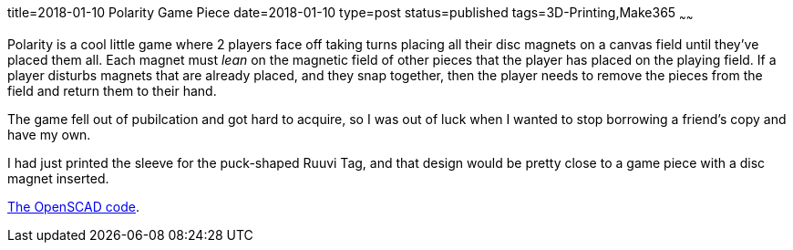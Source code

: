 title=2018-01-10 Polarity Game Piece
date=2018-01-10
type=post
status=published
tags=3D-Printing,Make365
~~~~~~

Polarity is a cool little game
where 2 players face off
taking turns
placing all their disc magnets
on a canvas field
until they've placed them all.
Each magnet must _lean_
on the magnetic field
of other pieces that
the player has placed
on the playing field.
If a player disturbs
magnets that are already placed,
and they snap together,
then the player needs
to remove the pieces from the field
and return them to their hand.

The game fell out of pubilcation
and got hard to acquire,
so I was out of luck
when I wanted to stop borrowing
a friend's copy and have my own.

I had just printed the sleeve
for the puck-shaped Ruuvi Tag,
and that design would be pretty close
to a game piece with a disc magnet inserted.

https://github.com/jflinchbaugh/objects/blob/master/ruuvi_sleeve.scad[The OpenSCAD code].
